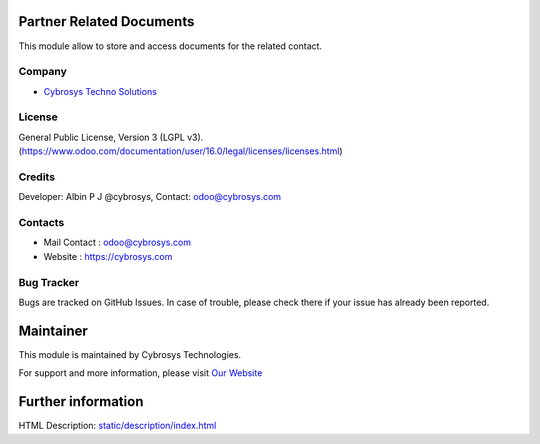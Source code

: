 .. image:: https://img.shields.io/badge/licence-LGPL--3-blue.svg
    :target: http://www.gnu.org/licenses/lgpl-3.0-standalone.html
    :alt: License: LGPL-3

Partner Related Documents
=======================
This module allow to store and access documents for the related contact.

Company
-------
* `Cybrosys Techno Solutions <https://cybrosys.com/>`__


License
-------
General Public License, Version 3 (LGPL v3).
(https://www.odoo.com/documentation/user/16.0/legal/licenses/licenses.html)


Credits
-------
Developer: Albin P J @cybrosys, Contact: odoo@cybrosys.com

Contacts
--------
* Mail Contact : odoo@cybrosys.com
* Website : https://cybrosys.com

Bug Tracker
-----------
Bugs are tracked on GitHub Issues. In case of trouble, please check there if your issue has already been reported.

Maintainer
==========
.. image:: https://cybrosys.com/images/logo.png
   :target: https://cybrosys.com

This module is maintained by Cybrosys Technologies.

For support and more information, please visit `Our Website <https://cybrosys.com/>`__

Further information
===================
HTML Description: `<static/description/index.html>`__